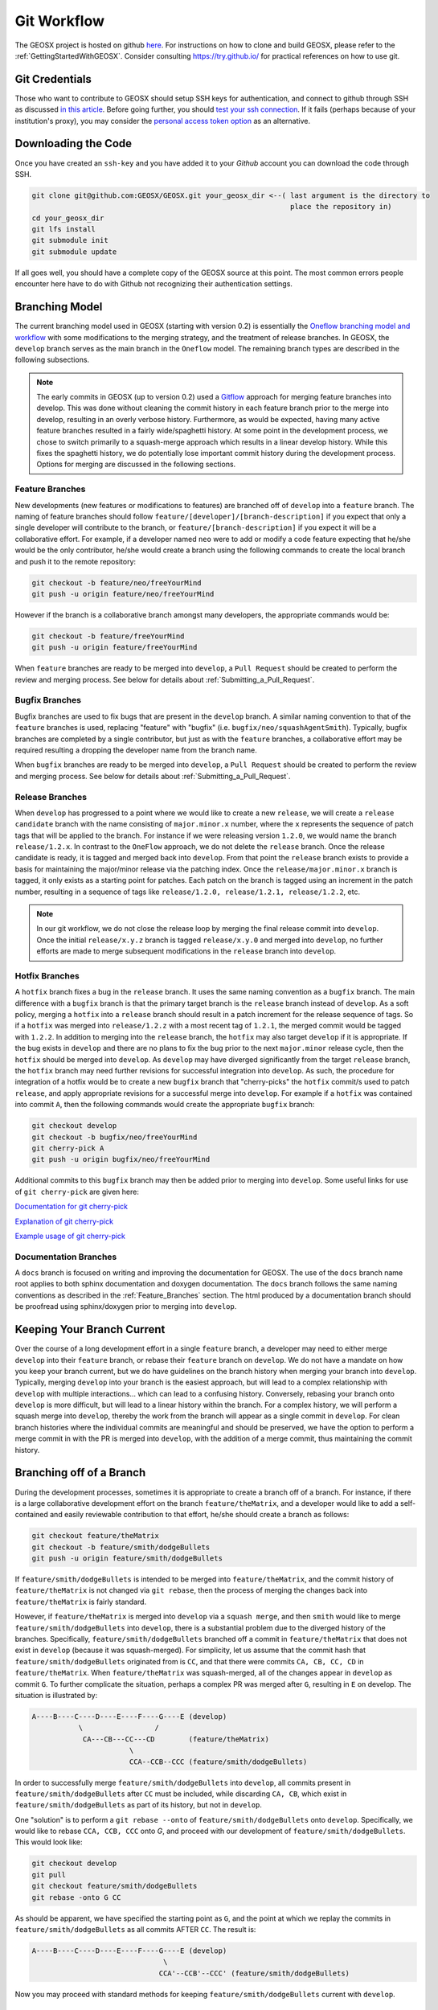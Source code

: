.. _GitWorkflow:

**************************************
Git Workflow
**************************************

The GEOSX project is hosted on github `here <https://github.com/GEOSX>`__.
For instructions on how to clone and build GEOSX, please refer to the :ref:`GettingStartedWithGEOSX`.
Consider consulting `https://try.github.io/ <https://try.github.io/>`_ for practical references on how to use git.

Git Credentials
=======================================

Those who want to contribute to GEOSX should setup SSH keys for authentication, and connect
to github through SSH as discussed `in this article <https://help.github.com/en/github/authenticating-to-github/connecting-to-github-with-ssh>`_.
Before going further, you should `test your ssh connection <https://help.github.com/en/github/authenticating-to-github/testing-your-ssh-connection>`_.
If it fails (perhaps because of your institution's proxy),
you may consider the `personal access token option <https://help.github.com/en/github/authenticating-to-github/creating-a-personal-access-token-for-the-command-line>`_ as an alternative.

Downloading the Code
=======================================

Once you have created an ``ssh-key`` and you have added it to your `Github` account you can download
the code through SSH.

.. code-block:: sh

   git clone git@github.com:GEOSX/GEOSX.git your_geosx_dir <--( last argument is the directory to 
                                                                place the repository in)
   cd your_geosx_dir
   git lfs install
   git submodule init
   git submodule update

If all goes well, you should have a complete copy of the GEOSX source at this point.
The most common errors people encounter here have to do with Github not recognizing
their authentication settings.

Branching Model
===============
The current branching model used in GEOSX (starting with version 0.2) is essentially the 
`Oneflow branching model and workflow <https://www.endoflineblog.com/oneflow-a-git-branching-model-and-workflow#when-not-to-use-oneflow/>`_
with some modifications to the merging strategy, and the treatment of release 
branches. 
In GEOSX, the ``develop`` branch serves as the main branch in the ``Oneflow`` model.
The remaining branch types are described in the following subsections.

.. note::
   The early commits in GEOSX (up to version 0.2) used a 
   `Gitflow <https://nvie.com/posts/a-successful-git-branching-model/>`_
   approach for merging feature branches into develop.
   This was done without cleaning the commit history in each feature
   branch prior to the merge into develop, resulting in an overly verbose history.
   Furthermore, as would be expected, having many active feature branches resulted
   in a fairly wide/spaghetti history.
   At some point in the development process, we chose to switch primarily to a 
   squash-merge approach which results in a linear develop history.
   While this fixes the spaghetti history, we do potentially lose important
   commit history during the development process.
   Options for merging are discussed in the following sections.

.. _Feature_Branches:

Feature Branches
----------------
New developments (new features or modifications to features) are branched off 
of ``develop`` into a ``feature`` branch.
The naming of feature branches should follow ``feature/[developer]/[branch-description]``
if you expect that only a single developer will contribute to the branch, 
or ``feature/[branch-description]`` if you expect it will be a collaborative effort.
For example, if a developer named ``neo`` were to add or modify a code feature
expecting that he/she would be the only contributor, he/she would create a branch 
using the following commands to create the local branch and push it to the remote
repository:

.. code-block:: sh

  git checkout -b feature/neo/freeYourMind
  git push -u origin feature/neo/freeYourMind

However if the branch is a collaborative branch amongst many developers, the 
appropriate commands would be:

.. code-block:: sh

  git checkout -b feature/freeYourMind
  git push -u origin feature/freeYourMind
  
When ``feature`` branches are ready to be merged into ``develop``, a ``Pull Request``
should be created to perform the review and merging process. 
See below for details about :ref:`Submitting_a_Pull_Request`.

Bugfix Branches
---------------
Bugfix branches are used to fix bugs that are present in the ``develop`` branch.
A similar naming convention to that of the ``feature`` branches is used, replacing
"feature" with "bugfix" (i.e. ``bugfix/neo/squashAgentSmith``).
Typically, bugfix branches are completed by a single contributor, but just as with
the ``feature`` branches, a collaborative effort may be required resulting a 
dropping the developer name from the branch name.

When ``bugfix`` branches are ready to be merged into ``develop``, a ``Pull Request``
should be created to perform the review and merging process. 
See below for details about :ref:`Submitting_a_Pull_Request`.


Release Branches
----------------
When ``develop`` has progressed to a point where we would like to create a new 
``release``, we will create a ``release candidate`` branch with the name consisting 
of ``major.minor.x`` number, where the ``x`` represents the sequence of patch tags that
will be applied to the branch.
For instance if we were releasing version ``1.2.0``, we would name the branch
``release/1.2.x``.
In contrast to the ``OneFlow`` approach, we do not delete the ``release`` branch.
Once the release candidate is ready, it is tagged and merged back into ``develop``. 
From that point the ``release`` branch exists to provide a basis for maintaining 
the major/minor release via the patching index.
Once the ``release/major.minor.x`` branch is tagged, it only exists as a starting point 
for patches. 
Each patch on the branch is tagged using an increment in the patch number, 
resulting in a sequence of tags like ``release/1.2.0, release/1.2.1, release/1.2.2``, etc. 

.. note::
   In our git workflow, we do not close the release loop by merging the final 
   release commit into ``develop``. 
   Once the initial ``release/x.y.z`` branch is tagged ``release/x.y.0`` and merged 
   into ``develop``, no further efforts are made to merge subsequent modifications 
   in the ``release`` branch into ``develop``.

Hotfix Branches
---------------
A ``hotfix`` branch fixes a bug in the ``release`` branch.
It uses the same naming convention as a ``bugfix`` branch.
The main difference with a ``bugfix`` branch is that the primary target branch is the 
``release`` branch instead of ``develop``.
As a soft policy, merging a ``hotfix`` into a ``release`` branch should result in 
a patch increment for the release sequence of tags.
So if a ``hotfix`` was merged into ``release/1.2.z`` with a most recent tag of
``1.2.1``, the merged commit would be tagged with ``1.2.2``.
In addition to merging into the ``release`` branch, the ``hotfix`` may also target 
``develop`` if it is appropriate.
If the bug exists in ``develop`` and there are no plans to fix the bug prior 
to the next ``major.minor`` release cycle, then the ``hotfix`` should be merged
into ``develop``.
As ``develop`` may have diverged significantly from the target ``release`` branch,
the ``hotfix`` branch may need further revisions for successful integration into
``develop``. 
As such, the procedure for integration of a hotfix would be to create a new ``bugfix`` 
branch that "cherry-picks" the ``hotfix`` commit/s used to patch ``release``, and 
apply appropriate revisions for a successful merge into ``develop``.
For example if a ``hotfix`` was contained into commit ``A``, then the following
commands would create the appropriate ``bugfix`` branch:

.. code-block:: sh

  git checkout develop
  git checkout -b bugfix/neo/freeYourMind
  git cherry-pick A
  git push -u origin bugfix/neo/freeYourMind

Additional commits to this ``bugfix`` branch may then be added prior to merging 
into ``develop``.
Some useful links for use of ``git cherry-pick`` are given here:

`Documentation for git cherry-pick <https://git-scm.com/docs/git-cherry-pick>`_

`Explanation of git cherry-pick <https://stackoverflow.com/questions/9339429/what-does-cherry-picking-a-commit-with-git-mean>`_

`Example usage of git cherry-pick <https://stackoverflow.com/questions/1670970/how-to-cherry-pick-multiple-commits>`_

Documentation Branches
----------------------
A ``docs`` branch is focused on writing and improving the documentation for GEOSX.
The use of the ``docs`` branch name root applies to both sphinx documentation 
and doxygen documentation.
The ``docs`` branch follows the same naming conventions as described in the :ref:`Feature_Branches`
section.
The html produced by a documentation branch should be proofread using sphinx/doxygen 
prior to merging into ``develop``.


Keeping Your Branch Current
===========================
Over the course of a long development effort in a single ``feature`` branch, a 
developer may need to either merge ``develop`` into their ``feature`` branch, or rebase
their ``feature`` branch on ``develop``.
We do not have a mandate on how you keep your branch current, but we do have 
guidelines on the branch history when merging your branch into ``develop``.
Typically, merging ``develop`` into your branch is the easiest approach, but will
lead to a complex relationship with ``develop`` with multiple interactions... which 
can lead to a confusing history.
Conversely, rebasing your branch onto ``develop`` is more difficult, but will lead 
to a linear history within the branch.
For a complex history, we will perform a squash merge into ``develop``, thereby 
the work from the branch will appear as a single commit in ``develop``.
For clean branch histories where the individual commits are meaningful and should 
be preserved, we have the option to perform a merge commit in with the PR is merged 
into ``develop``, with the addition of a merge commit, thus maintaining the commit history.


Branching off of a Branch
===========================
During the development processes, sometimes it is appropriate to create a branch
off of a branch. 
For instance, if there is a large collaborative development effort on the branch 
``feature/theMatrix``, and a developer would like to add a self-contained and easily 
reviewable contribution to that effort, he/she should create a branch as follows:

.. code-block:: sh

  git checkout feature/theMatrix
  git checkout -b feature/smith/dodgeBullets
  git push -u origin feature/smith/dodgeBullets

If ``feature/smith/dodgeBullets`` is intended to be merged into ``feature/theMatrix``,
and the commit history of ``feature/theMatrix`` is not changed via ``git rebase``, then
the process of merging the changes back into ``feature/theMatrix`` is fairly standard.

However, if ``feature/theMatrix`` is merged into ``develop`` via a ``squash merge``, 
and then ``smith`` would like to merge ``feature/smith/dodgeBullets`` into ``develop``,
there is a substantial problem due to the diverged history of the branches.
Specifically, ``feature/smith/dodgeBullets`` branched off a commit in ``feature/theMatrix``
that does not exist in ``develop`` (because it was squash-merged).
For simplicity, let us assume that the commit hash that ``feature/smith/dodgeBullets`` 
originated from is ``CC``, and that there were commits ``CA, CB, CC, CD`` in ``feature/theMatrix``.
When ``feature/theMatrix`` was squash-merged, all of the changes appear in ``develop`` as commit ``G``.
To further complicate the situation, perhaps a complex PR was merged after ``G``, resulting
in ``E`` on develop.
The situation is illustrated by:

.. code-block:: sh

   A----B----C----D----E----F----G----E (develop)
              \                 /
               CA---CB---CC---CD        (feature/theMatrix)
                          \
                          CCA--CCB--CCC (feature/smith/dodgeBullets)

In order to successfully merge ``feature/smith/dodgeBullets`` into ``develop``, all
commits present in ``feature/smith/dodgeBullets`` after ``CC`` must be included, while discarding
``CA, CB``, which exist in ``feature/smith/dodgeBullets`` as part of its history, but not 
in ``develop``.

One "solution" is to perform a ``git rebase --onto`` of ``feature/smith/dodgeBullets`` onto
``develop``. 
Specifically, we would like to rebase ``CCA, CCB, CCC`` onto `G`, and proceed with our
development of ``feature/smith/dodgeBullets``.
This would look like:

.. code-block:: sh

   git checkout develop
   git pull
   git checkout feature/smith/dodgeBullets
   git rebase -onto G CC

As should be apparent, we have specified the starting point as ``G``, and the point 
at which we replay the commits in ``feature/smith/dodgeBullets`` as all commits 
AFTER ``CC``.
The result is:

.. code-block:: sh

   A----B----C----D----E----F----G----E (develop)
                                  \
                                 CCA'--CCB'--CCC' (feature/smith/dodgeBullets)

Now you may proceed with standard methods for keeping ``feature/smith/dodgeBullets`` 
current with ``develop``.

.. _Submitting_a_Pull_Request:

Submitting a Pull Request
======================================
Once you have created your branch and pushed changes to Github, you can create a 
`Pull Request <https://github.com/GEOSX/GEOSX/pulls>`_ on Github.
The PR creates a central place to review and discuss the ongoing work on the branch. 
Creating a pull request early in the development process is preferred as it allows 
for developers to collaborate on the branch more readily.

.. note::
   When initially creating a pull request (PR) on GitHub, always create it as a *draft* PR while
   work is ongoing and the PR is not ready for testing, review, and merge consideration.

When you create the initial draft PR, please ensure that you apply appropriate labels.
Applying labels allows other developers to more quickly filter the live PRs and access
those that are relevant to them. Always add the `new` label upon PR creation, as well
as to the appropriate `type`, `priority`, and  `effort` labels. In addition, please
also add any appropriate `flags`.


.. note::
   If your branch and PR will resolve any open issues, be sure to `link` them to
   the PR to ensure they are appropriately resolved once the PR is merged.
   In order to `link` the issue to the PR for automatic resolution, you must use 
   one of the keywords followed by the issue number (e.g. resolves #1020) in either
   the main description of the PR, or a commit message. 
   Entries in PR comments that are not the main description or a commit message 
   will be ignored, and the issue will not be automatically closed.
   A complete list of keywords are:

   - close
   - closes
   - closed
   - fix
   - fixes
   - fixed
   - resolve
   - resolves
   - resolved
   
   For more details, see the `Github Documentation <https://docs.github.com/en/github/managing-your-work-on-github/linking-a-pull-request-to-an-issue#linking-a-pull-request-to-an-issue-using-a-keyword>`_.

Once you are satisfied with your work on the branch, you may promote the PR out of
draft status, which will allow our integrated testing suite to execute on the PR branch
to ensure all tests are passing prior to merging.

Once the tests are passing -- or in some cases immediately -- add the `flag: ready for review`
label to the PR, and be sure to tag any relevant developers to review the PR. The PR
*must* be approved by reviewers in order to be merged.

Note that whenever a pull request is merged into ``develop``, commits are either
``squashed``, or preserved depending on the cleanliness of the history.


Keeping Submodules Current
=======================================
Whenever you switch between branches locally, pull changes from ``origin`` and/or
``merge`` from the relevant branches, it is important to update the submodules to
move the ``head`` to the proper ``commit``.

.. code-block:: sh

  git submodule update --recursive

You may also wish to modify your `git pull` behavior to update your submodules
recursively for you in one command, though you forfeit some control granularity
to do so. The method for accomplishing this varies between git versions, but
as of git 2.15 you should be able to globally configure git to accomplish this via:

.. code-block:: sh

   git config --global submodule.recurse true

In some cases, code changes will require to rebaseline the ``Integrated Tests``.
If that is the case, you will need to modify the ``integrated tests submodule``.
Instructions on how to modify a submodule are presented in the following section.

Working on the Submodules
=======================================

Sometimes it may be necessary to modify one of the submodules. In order to do so,
you need to create a pull request on the submodule repository. The following steps
can be followed in order to do so.

Move to the folder of the ``submodule`` that you intend to modify.

.. code-block:: sh

  cd submodule-folder

Currently the ``submodule`` is in detached head mode, so you first need to move
to the main branch (either ``develop`` or ``master``) on the
submodule repository, pull the latest changes, and then create a new branch.

.. code-block:: sh

  git checkout <main-branch>
  git pull
  git checkout -b <branch-name>

You can perform some work on this branch, `add` and `commit` the changes and then push
the newly created branch to the ``submodule repository`` on which you can eventually
create a pull request using the same process discussed above in :ref:`Submitting a Pull Request`.

.. code-block:: sh

  git push --set-upstream origin <branch-name>


Resolving Submodule Changes In Primary Branch PRs
=================================================

When you conduct work on a submodule during work on a primary GEOSX
branch with an open PR, the merging procedure requires that the submodule referenced
by the GEOSX PR branch be consistent with the submodule in the main branch of the project.
This is checked and enforced via TravisCI.

Thus, in order to merge a PR that includes modifications to submodules, the various PRs for
each repository should be staged and finalized, to the point they are all ready to be merged,
with higher-level PRs in the merge hierarchy having the correct submodule references for the
current main branch for their repository.

Starting from the bottom of the submodule hierarchy, the PRs are resolved, after which the
higher-level PRs with reference to a resolved PR must update their submodule references
to point to the new main branch of the submodule with the just-resolved PR merged.
After any required automated tests pass, the higher-level PRs can then be merged.

The name of the main branch of each submodule is presented in the table below.

================    ================
Submodule           Main branch
================    ================
blt                 develop
LvArray             develop
integratedTests     develop
GEOSX_PTP           master
hdf5_interface      master
PAMELA              master
PVTPackage          master
================    ================
